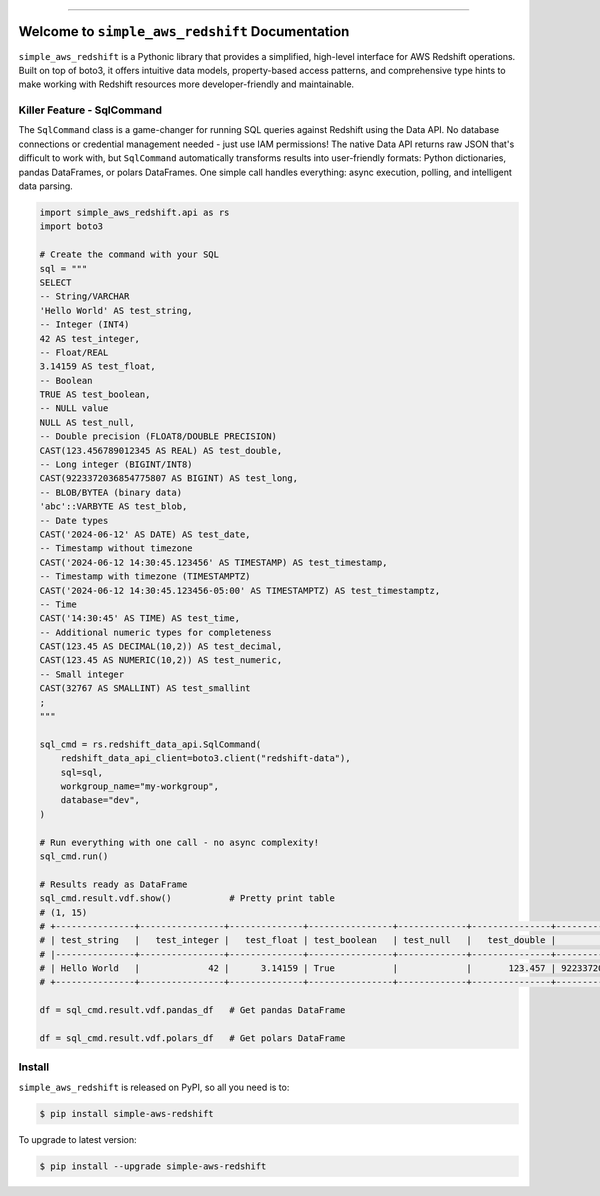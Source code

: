 
.. image:: https://readthedocs.org/projects/simple-aws-redshift/badge/?version=latest
    :target: https://simple-aws-redshift.readthedocs.io/en/latest/
    :alt: Documentation Status

.. image:: https://github.com/MacHu-GWU/simple_aws_redshift-project/actions/workflows/main.yml/badge.svg
    :target: https://github.com/MacHu-GWU/simple_aws_redshift-project/actions?query=workflow:CI

.. image:: https://codecov.io/gh/MacHu-GWU/simple_aws_redshift-project/branch/main/graph/badge.svg
    :target: https://codecov.io/gh/MacHu-GWU/simple_aws_redshift-project

.. image:: https://img.shields.io/pypi/v/simple-aws-redshift.svg
    :target: https://pypi.python.org/pypi/simple-aws-redshift

.. image:: https://img.shields.io/pypi/l/simple-aws-redshift.svg
    :target: https://pypi.python.org/pypi/simple-aws-redshift

.. image:: https://img.shields.io/pypi/pyversions/simple-aws-redshift.svg
    :target: https://pypi.python.org/pypi/simple-aws-redshift

.. image:: https://img.shields.io/badge/✍️_Release_History!--None.svg?style=social&logo=github
    :target: https://github.com/MacHu-GWU/simple_aws_redshift-project/blob/main/release-history.rst

.. image:: https://img.shields.io/badge/⭐_Star_me_on_GitHub!--None.svg?style=social&logo=github
    :target: https://github.com/MacHu-GWU/simple_aws_redshift-project

------

.. image:: https://img.shields.io/badge/Link-API-blue.svg
    :target: https://simple-aws-redshift.readthedocs.io/en/latest/py-modindex.html

.. image:: https://img.shields.io/badge/Link-Install-blue.svg
    :target: `install`_

.. image:: https://img.shields.io/badge/Link-GitHub-blue.svg
    :target: https://github.com/MacHu-GWU/simple_aws_redshift-project

.. image:: https://img.shields.io/badge/Link-Submit_Issue-blue.svg
    :target: https://github.com/MacHu-GWU/simple_aws_redshift-project/issues

.. image:: https://img.shields.io/badge/Link-Request_Feature-blue.svg
    :target: https://github.com/MacHu-GWU/simple_aws_redshift-project/issues

.. image:: https://img.shields.io/badge/Link-Download-blue.svg
    :target: https://pypi.org/pypi/simple-aws-redshift#files


Welcome to ``simple_aws_redshift`` Documentation
==============================================================================
.. image:: https://simple-aws-redshift.readthedocs.io/en/latest/_static/simple_aws_redshift-logo.png
    :target: https://simple-aws-redshift.readthedocs.io/en/latest/

``simple_aws_redshift`` is a Pythonic library that provides a simplified, high-level interface for AWS Redshift operations. Built on top of boto3, it offers intuitive data models, property-based access patterns, and comprehensive type hints to make working with Redshift resources more developer-friendly and maintainable.


Killer Feature - SqlCommand
------------------------------------------------------------------------------
The ``SqlCommand`` class is a game-changer for running SQL queries against Redshift using the Data API. No database connections or credential management needed - just use IAM permissions! The native Data API returns raw JSON that's difficult to work with, but ``SqlCommand`` automatically transforms results into user-friendly formats: Python dictionaries, pandas DataFrames, or polars DataFrames. One simple call handles everything: async execution, polling, and intelligent data parsing.

.. code-block:: python

    import simple_aws_redshift.api as rs
    import boto3

    # Create the command with your SQL
    sql = """
    SELECT
    -- String/VARCHAR
    'Hello World' AS test_string,
    -- Integer (INT4)
    42 AS test_integer,
    -- Float/REAL
    3.14159 AS test_float,
    -- Boolean
    TRUE AS test_boolean,
    -- NULL value
    NULL AS test_null,
    -- Double precision (FLOAT8/DOUBLE PRECISION)
    CAST(123.456789012345 AS REAL) AS test_double,
    -- Long integer (BIGINT/INT8)
    CAST(9223372036854775807 AS BIGINT) AS test_long,
    -- BLOB/BYTEA (binary data)
    'abc'::VARBYTE AS test_blob,
    -- Date types
    CAST('2024-06-12' AS DATE) AS test_date,
    -- Timestamp without timezone
    CAST('2024-06-12 14:30:45.123456' AS TIMESTAMP) AS test_timestamp,
    -- Timestamp with timezone (TIMESTAMPTZ)
    CAST('2024-06-12 14:30:45.123456-05:00' AS TIMESTAMPTZ) AS test_timestamptz,
    -- Time
    CAST('14:30:45' AS TIME) AS test_time,
    -- Additional numeric types for completeness
    CAST(123.45 AS DECIMAL(10,2)) AS test_decimal,
    CAST(123.45 AS NUMERIC(10,2)) AS test_numeric,
    -- Small integer
    CAST(32767 AS SMALLINT) AS test_smallint
    ;
    """

    sql_cmd = rs.redshift_data_api.SqlCommand(
        redshift_data_api_client=boto3.client("redshift-data"),
        sql=sql,
        workgroup_name="my-workgroup",
        database="dev",
    )

    # Run everything with one call - no async complexity!
    sql_cmd.run()

    # Results ready as DataFrame
    sql_cmd.result.vdf.show()           # Pretty print table
    # (1, 15)
    # +---------------+----------------+--------------+----------------+-------------+---------------+---------------------+-------------+-------------+----------------------------+----------------------------------+-------------+----------------+----------------+-----------------+
    # | test_string   |   test_integer |   test_float | test_boolean   | test_null   |   test_double |           test_long | test_blob   | test_date   | test_timestamp             | test_timestamptz                 | test_time   |   test_decimal |   test_numeric |   test_smallint |
    # |---------------+----------------+--------------+----------------+-------------+---------------+---------------------+-------------+-------------+----------------------------+----------------------------------+-------------+----------------+----------------+-----------------|
    # | Hello World   |             42 |      3.14159 | True           |             |       123.457 | 9223372036854775807 | abc         | 2024-06-12  | 2024-06-12 14:30:45.123456 | 2024-06-12 19:30:45.123456+00:00 | 14:30:45    |         123.45 |         123.45 |           32767 |
    # +---------------+----------------+--------------+----------------+-------------+---------------+---------------------+-------------+-------------+----------------------------+----------------------------------+-------------+----------------+----------------+-----------------+

    df = sql_cmd.result.vdf.pandas_df   # Get pandas DataFrame

    df = sql_cmd.result.vdf.polars_df   # Get polars DataFrame


.. _install:

Install
------------------------------------------------------------------------------

``simple_aws_redshift`` is released on PyPI, so all you need is to:

.. code-block:: console

    $ pip install simple-aws-redshift

To upgrade to latest version:

.. code-block:: console

    $ pip install --upgrade simple-aws-redshift
